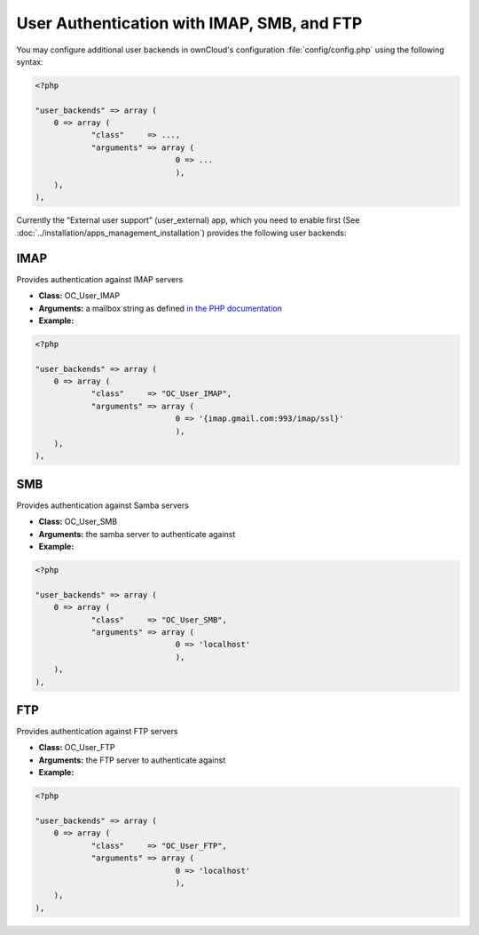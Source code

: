 User Authentication with IMAP, SMB, and FTP
===========================================

You may configure additional user backends
in ownCloud's configuration :file:`config/config.php` using the following
syntax:

.. code-block:: php

  <?php

  "user_backends" => array (
      0 => array (
              "class"     => ...,
              "arguments" => array (
                                0 => ...
                                ),
      ),
  ),

Currently the “External user support” (user_external) app, which you need to
enable first (See :doc:`../installation/apps_management_installation`)
provides the following user backends:

IMAP
----
Provides authentication against IMAP servers

- **Class:** OC_User_IMAP
- **Arguments:**  a mailbox string as defined `in the PHP documentation <http://www.php.net/manual/en/function.imap-open.php>`_
- **Example:**

.. code-block:: php

  <?php

  "user_backends" => array (
      0 => array (
              "class"     => "OC_User_IMAP",
              "arguments" => array (
                                0 => '{imap.gmail.com:993/imap/ssl}'
                                ),
      ),
  ),

SMB
---
Provides authentication against Samba servers

- **Class:** OC_User_SMB
- **Arguments:** the samba server to authenticate against
- **Example:**

.. code-block:: php

  <?php

  "user_backends" => array (
      0 => array (
              "class"     => "OC_User_SMB",
              "arguments" => array (
                                0 => 'localhost'
                                ),
      ),
  ),

FTP
---

Provides authentication against FTP servers

- **Class:** OC_User_FTP
- **Arguments:** the FTP server to authenticate against
- **Example:**

.. code-block:: php

  <?php

  "user_backends" => array (
      0 => array (
              "class"     => "OC_User_FTP",
              "arguments" => array (
                                0 => 'localhost'
                                ),
      ),
  ),
